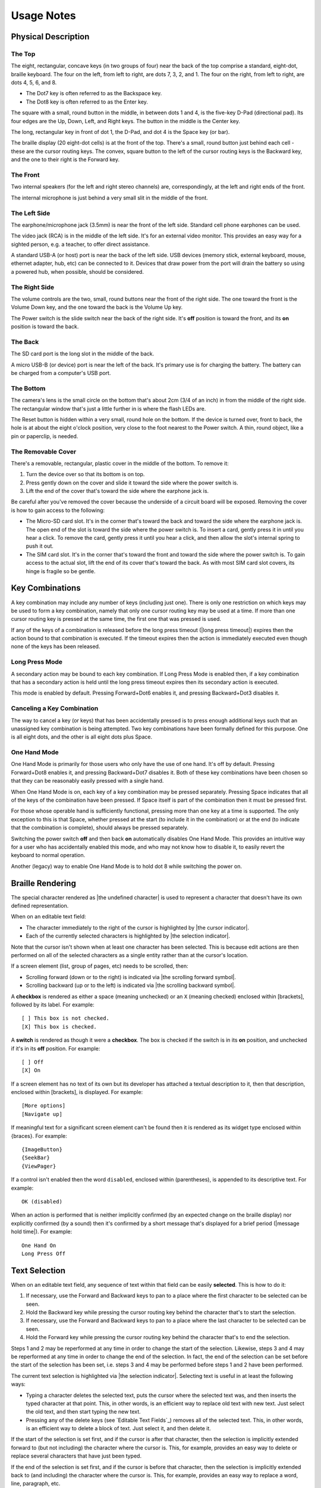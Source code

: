 Usage Notes
===========

Physical Description
--------------------

The Top
~~~~~~~

The eight, rectangular, concave keys (in two groups of four) near the 
back of the top comprise a standard, eight-dot, braille keyboard. The 
four on the left, from left to right, are dots 7, 3, 2, and 1. The four 
on the right, from left to right, are dots 4, 5, 6, and 8.

* The Dot7 key is often referred to as the Backspace key.
* The Dot8 key is often referred to as the Enter key.

The square with a small, round button in the middle, in between dots 1 
and 4, is the five-key D-Pad (directional pad). Its four edges are the
Up, Down, Left, and Right keys. The button in the middle is the Center
key.

The long, rectangular key in front of dot 1, the D-Pad, and dot 4 is the 
Space key (or bar).

The braille display (20 eight-dot cells) is at the front of the top. 
There's a small, round button just behind each cell - these are the 
cursor routing keys. The convex, square button to the left of the cursor 
routing keys is the Backward key, and the one to their right is the Forward
key.

The Front
~~~~~~~~~

Two internal speakers (for the left and right stereo channels) are,
correspondingly, at the left and right ends of the front.

The internal microphone is just behind a very small slit in the middle of 
the front.

The Left Side
~~~~~~~~~~~~~

The earphone/microphone jack (3.5mm) is near the front of the left side.
Standard cell phone earphones can be used.

The video jack (RCA) is in the middle of the left side. It's for an
external video monitor. This provides an easy way for a sighted person,
e.g. a teacher, to offer direct assistance.

A standard USB-A (or host) port is near the back of the left side. USB 
devices (memory stick, external keyboard, mouse, ethernet adapter, hub, etc)
can be connected to it. Devices that draw power from the port will drain the
battery so using a powered hub, when possible, should be considered.

The Right Side
~~~~~~~~~~~~~~

The volume controls are the two, small, round buttons near the front of 
the right side. The one toward the front is the Volume Down key, and the 
one toward the back is the Volume Up key.

The Power switch is the slide switch near the back of the right side. 
It's **off** position is toward the front, and its **on** position is 
toward the back.

The Back
~~~~~~~~

The SD card port is the long slot in the middle of the back.

A micro USB-B (or device) port is near the left of the back. It's 
primary use is for charging the battery. The battery can be charged from 
a computer's USB port.

The Bottom
~~~~~~~~~~

The camera's lens is the small circle on the bottom that's about 2cm 
(3/4 of an inch) in from the middle of the right side. The rectangular 
window that's just a little further in is where the flash LEDs are.

The Reset button is hidden within a very small, round hole on the 
bottom. If the device is turned over, front to back, the hole is at 
about the eight o'clock position, very close to the foot nearest to the 
Power switch. A thin, round object, like a pin or paperclip, is needed.

The Removable Cover
~~~~~~~~~~~~~~~~~~~

There's a removable, rectangular, plastic cover in the middle of the 
bottom. To remove it:

1) Turn the device over so that its bottom is on top.

2) Press gently down on the cover and slide it toward the side where
   the power switch is.

3) Lift the end of the cover that's toward the side where the earphone
   jack is.

Be careful after you've removed the cover because the underside of a circuit 
board will be exposed. Removing the cover is how to gain access to the 
following:

* The Micro-SD card slot.
  It's in the corner that's toward the back and toward the side where the 
  earphone jack is. The open end of the slot is toward the side where the 
  power switch is. To insert a card, gently press it in until you hear a 
  click. To remove the card, gently press it until you hear a click, and 
  then allow the slot's internal spring to push it out.

* The SIM card slot.
  It's in the corner that's toward the front and toward the side where the 
  power switch is. To gain access to the actual slot, lift the end of its 
  cover that's toward the back. As with most SIM card slot covers, its 
  hinge is fragile so be gentle.

Key Combinations
----------------

A key combination may include any number of keys (including just one). 
There is only one restriction on which keys may be used to form a key 
combination, namely that only one cursor routing key may be used at a 
time. If more than one cursor routing key is pressed at the same time, 
the first one that was pressed is used.

If any of the keys of a combination is released before the long press timeout
(|long press timeout|) expires then the action bound to that combination is
executed. If the timeout expires then the action is immediately executed
even though none of the keys has been released.

Long Press Mode
~~~~~~~~~~~~~~~

A secondary action may be bound to each key combination. If Long Press Mode is
enabled then, if a key combination that has a secondary action is held until
the long press timeout expires then its secondary action is executed.

This mode is enabled by default. Pressing Forward+Dot6 enables it,
and pressing Backward+Dot3 disables it.

Canceling a Key Combination
~~~~~~~~~~~~~~~~~~~~~~~~~~~

The way to cancel a key (or keys) that has been accidentally pressed is 
to press enough additional keys such that an unassigned key combination 
is being attempted. Two key combinations have been formally defined for 
this purpose. One is all eight dots, and the other is all eight dots 
plus Space.

One Hand Mode
~~~~~~~~~~~~~

One Hand Mode is primarily for those users who only have the use of one 
hand. It's off by default. Pressing Forward+Dot8 enables it, and 
pressing Backward+Dot7 disables it. Both of these key combinations have 
been chosen so that they can be reasonably easily pressed with a single 
hand.

When One Hand Mode is on, each key of a key combination may be pressed 
separately. Pressing Space indicates that all of the keys of the 
combination have been pressed. If Space itself is part of the 
combination then it must be pressed first.

For those whose operable hand is sufficiently functional, pressing more 
than one key at a time is supported. The only exception to this is that 
Space, whether pressed at the start (to include it in the combination) 
or at the end (to indicate that the combination is complete), should 
always be pressed separately.

Switching the power switch **off** and then back **on** automatically disables
One Hand Mode. This provides an intuitive way for a user who has accidentally
enabled this mode, and who may not know how to disable it, to easily revert the
keyboard to normal operation.

Another (legacy) way to enable One Hand Mode is to hold dot 8 while switching
the power on.

Braille Rendering
-----------------

The special character rendered as |the undefined character| is used to
represent a character that doesn't have its own defined representation.

When on an editable text field:

* The character immediately to the right of the cursor is highlighted by
  |the cursor indicator|.

* Each of the currently selected characters is highlighted by
  |the selection indicator|. 

Note that the cursor isn't shown when at least one character has been 
selected. This is because edit actions are then performed on all of the
selected characters as a single entity rather than at the cursor's location.

If a screen element (list, group of pages, etc) needs to be scrolled, then:

* Scrolling forward (down or to the right) is indicated via
  |the scrolling forward symbol|.

* Scrolling backward (up or to the left) is indicated via
  |the scrolling backward symbol|.

A **checkbox** is rendered as either a space (meaning unchecked) or an 
``X`` (meaning checked) enclosed within [brackets], followed by its
label. For example::

  [ ] This box is not checked.
  [X] This box is checked.

A **switch** is rendered as though it were a **checkbox**. The box is checked
if the switch is in its **on** position, and unchecked if it's in its **off**
position. For example::

  [ ] Off
  [X] On

If a screen element has no text of its own but its developer has 
attached a textual description to it, then that description, enclosed 
within [brackets], is displayed. For example::

  [More options]
  [Navigate up]

If meaningful text for a significant screen element can't be found then it is
rendered as its widget type enclosed within {braces}. For example::

  {ImageButton}
  {SeekBar}
  {ViewPager}

If a control isn't enabled then the word ``disabled``, enclosed within
(parentheses), is appended to its descriptive text. For example::

  OK (disabled)

When an action is performed that is neither implicitly confirmed (by an 
expected change on the braille display) nor explicitly confirmed (by a 
sound) then it's confirmed by a short message that's displayed for a brief
period (|message hold time|). For example::

  One Hand On
  Long Press Off

Text Selection
--------------

When on an editable text field, any sequence of text within that field 
can be easily **selected**. This is how to do it:

1) If necessary, use the Forward and Backward keys to pan to a place where the
   first character to be selected can be seen.

2) Hold the Backward key while pressing the cursor routing key behind the 
   character that's to start the selection.

3) If necessary, use the Forward and Backward keys to pan to a place where the
   last character to be selected can be seen.

4) Hold the Forward key while pressing the cursor routing key behind the 
   character that's to end the selection.

Steps 1 and 2 may be reperformed at any time in order to change the start of
the selection. Likewise, steps 3 and 4 may be reperformed at any time in order
to change the end of the selection. In fact, the end of the selection can be
set before the start of the selection has been set, i.e. steps 3 and 4 may be
performed before steps 1 and 2 have been performed.

The current text selection is highlighted via |the selection indicator|.
Selecting text is useful in at least the following ways:

* Typing a character deletes the selected text, puts the cursor where
  the selected text was, and then inserts the typed character at that point.
  This, in other words, is an efficient way to replace old text with new text.
  Just select the old text, and then start typing the new text.

* Pressing any of the delete keys (see `Editable Text Fields`_) removes all of
  the selected text. This, in other words, is an efficient way to delete a
  block of text. Just select it, and then delete it.

If the start of the selection is set first, and if the cursor is after that
character, then the selection is implicitly extended forward to (but not
including) the character where the cursor is. This, for example, provides an
easy way to delete or replace several characters that have just been typed.

If the end of the selection is set first, and if the cursor is before that
character, then the selection is implicitly extended back to (and including)
the character where the cursor is. This, for example, provides an easy way to
replace a word, line, paragraph, etc.

Seek Bars
---------

A ``SeekBar`` is a slider-type control that intuitively (from a visual 
perspective) represents an amount (distance, magnitude, etc). It's often 
used, for example, to represent a volume control. It's normally set by 
tapping the desired point along it. This, of course, can't be done on a 
device that doesn't have a touch screen. Instead, use the Left and Right 
keys (on the D-Pad) to adjust a ``SeekBar``. The Left key decreases its 
setting, and the Right key increases it.

Each time the bar is adjusted, a brief message is displayed that 
announces its new position (as a percentage). Unfortunately, due to a 
current system limitation, its current position can't be determined. 
It's necessary, therefore, to adjust its position back and forth in 
order to figure out what it is. Attempting to increase the bar's value 
when it's already at its maximum, or attempting to decrease its value 
when it's already at its minimum, neither displays a position message 
nor indicates an error.

